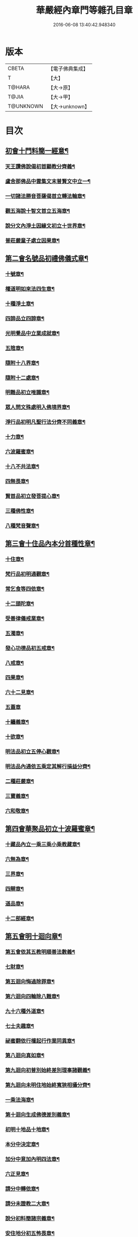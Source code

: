 #+TITLE: 華嚴經內章門等雜孔目章 
#+DATE: 2016-06-08 13:40:42.948340

* 版本
 |     CBETA|【電子佛典集成】|
 |         T|【大】     |
 |    T@HARA|【大→原】   |
 |     T@JIA|【大→甲】   |
 | T@UNKNOWN|【大→unknown】|

* 目次
** [[file:KR6e0084_001.txt::001-0536c20][初會十門料簡一經意¶]]
*** [[file:KR6e0084_001.txt::001-0537a19][天王讚佛說偈初首顯教分齊義¶]]
*** [[file:KR6e0084_001.txt::001-0537b6][盧舍那佛品中雲集文末普賢文中立一¶]]
*** [[file:KR6e0084_001.txt::001-0538b29][一切諸法勝音菩薩偈首立轉法輪章¶]]
*** [[file:KR6e0084_001.txt::001-0539a3][觀五海說十智文首立五海章¶]]
*** [[file:KR6e0084_001.txt::001-0539a24][說分文內淨土因緣文初立十世界章¶]]
*** [[file:KR6e0084_001.txt::001-0539b18][普莊嚴童子處立因果章¶]]
** [[file:KR6e0084_001.txt::001-0540b5][第二會名號品初禮佛儀式章¶]]
*** [[file:KR6e0084_001.txt::001-0540c18][十號章¶]]
*** [[file:KR6e0084_001.txt::001-0540c24][權道明如來法四生章¶]]
*** [[file:KR6e0084_001.txt::001-0541a7][十種淨土章¶]]
*** [[file:KR6e0084_001.txt::001-0541b9][四諦品立四諦章¶]]
*** [[file:KR6e0084_001.txt::001-0541c11][光明覺品中立業成就章¶]]
*** [[file:KR6e0084_001.txt::001-0541c25][五陰章¶]]
*** [[file:KR6e0084_001.txt::001-0542a23][隨附十八界章¶]]
*** [[file:KR6e0084_001.txt::001-0542c28][隨附十二處章¶]]
*** [[file:KR6e0084_001.txt::001-0543a14][明難品初立唯識章¶]]
*** [[file:KR6e0084_001.txt::001-0547c9][眾人問文殊處明入佛境界章¶]]
*** [[file:KR6e0084_002.txt::002-0548b18][淨行品初明凡聖行法分齊不同義章¶]]
*** [[file:KR6e0084_002.txt::002-0548c5][十力章¶]]
*** [[file:KR6e0084_002.txt::002-0548c14][六波羅蜜章¶]]
*** [[file:KR6e0084_002.txt::002-0549a2][十八不共法章¶]]
*** [[file:KR6e0084_002.txt::002-0549a17][四無畏章¶]]
*** [[file:KR6e0084_002.txt::002-0549a23][賢首品初立發菩提心章¶]]
*** [[file:KR6e0084_002.txt::002-0549b19][三種佛性章¶]]
*** [[file:KR6e0084_002.txt::002-0549c11][八種梵音聲章¶]]
** [[file:KR6e0084_002.txt::002-0549c26][第三會十住品內本分首種性章¶]]
*** [[file:KR6e0084_002.txt::002-0550a17][十住章¶]]
*** [[file:KR6e0084_002.txt::002-0550a25][梵行品初明通觀章¶]]
*** [[file:KR6e0084_002.txt::002-0550b23][常乞食等四依章¶]]
*** [[file:KR6e0084_002.txt::002-0550c7][十二頭陀章¶]]
*** [[file:KR6e0084_002.txt::002-0550c17][受善律儀戒業章¶]]
*** [[file:KR6e0084_002.txt::002-0551a15][五濁章¶]]
*** [[file:KR6e0084_002.txt::002-0551a26][發心功德品初五戒章¶]]
*** [[file:KR6e0084_002.txt::002-0551b27][八戒章¶]]
*** [[file:KR6e0084_002.txt::002-0551c7][四果章¶]]
*** [[file:KR6e0084_002.txt::002-0551c16][六十二見章¶]]
*** [[file:KR6e0084_002.txt::002-0551c29][五蓋章]]
*** [[file:KR6e0084_002.txt::002-0552a14][十纏義章¶]]
*** [[file:KR6e0084_002.txt::002-0552a23][十欲章¶]]
*** [[file:KR6e0084_002.txt::002-0552b10][明法品初立五停心觀章¶]]
*** [[file:KR6e0084_002.txt::002-0552b23][明法品內通依五乘定其解行損益分齊¶]]
*** [[file:KR6e0084_002.txt::002-0553a13][二種莊嚴章¶]]
*** [[file:KR6e0084_002.txt::002-0553a23][三寶義章¶]]
*** [[file:KR6e0084_002.txt::002-0553b27][六和敬章¶]]
** [[file:KR6e0084_002.txt::002-0553c6][第四會華聚品初立十波羅蜜章¶]]
*** [[file:KR6e0084_002.txt::002-0553c25][十藏品內立一乘三乘小乘教藏章¶]]
*** [[file:KR6e0084_002.txt::002-0554a12][六無為章¶]]
*** [[file:KR6e0084_002.txt::002-0554a23][三界章¶]]
*** [[file:KR6e0084_002.txt::002-0554b27][四辯章¶]]
*** [[file:KR6e0084_002.txt::002-0554c11][道品章¶]]
*** [[file:KR6e0084_002.txt::002-0555a19][十二部經章¶]]
** [[file:KR6e0084_002.txt::002-0555b8][第五會明十迴向章¶]]
*** [[file:KR6e0084_002.txt::002-0555b29][第五會依其五教明順善法數義¶]]
*** [[file:KR6e0084_002.txt::002-0556c14][七財章¶]]
*** [[file:KR6e0084_002.txt::002-0556c20][第五迴向悔過除罪章¶]]
*** [[file:KR6e0084_002.txt::002-0557a21][第六迴向四輪除八難章¶]]
*** [[file:KR6e0084_002.txt::002-0557b6][九十六種外道章¶]]
*** [[file:KR6e0084_002.txt::002-0557b26][七士夫趣章¶]]
*** [[file:KR6e0084_002.txt::002-0557c14][祕蜜翻依行檀起行作業同異章¶]]
*** [[file:KR6e0084_002.txt::002-0558c17][第八迴向真如章¶]]
*** [[file:KR6e0084_002.txt::002-0559a26][第九迴向初普別始終差別理事諸觀義¶]]
*** [[file:KR6e0084_002.txt::002-0559b8][第九迴向未明住地始終寬狹相攝分齊¶]]
*** [[file:KR6e0084_002.txt::002-0559b20][一乘法海章¶]]
*** [[file:KR6e0084_002.txt::002-0559c25][第十迴向生成佛德差別義章¶]]
*** [[file:KR6e0084_003.txt::003-0560b19][初明十地品十地章¶]]
*** [[file:KR6e0084_003.txt::003-0561b13][本分中決定章¶]]
*** [[file:KR6e0084_003.txt::003-0561c7][加分中意加內明四法章¶]]
*** [[file:KR6e0084_003.txt::003-0561c15][六正見章¶]]
*** [[file:KR6e0084_003.txt::003-0562a9][請分中轉依章¶]]
*** [[file:KR6e0084_003.txt::003-0562b6][請分未證教二大章¶]]
*** [[file:KR6e0084_003.txt::003-0562c3][說分初料簡諸宗義章¶]]
*** [[file:KR6e0084_003.txt::003-0562c20][安住地分初五怖畏章¶]]
*** [[file:KR6e0084_003.txt::003-0563a6][校量勝分初十願章¶]]
*** [[file:KR6e0084_003.txt::003-0563b23][三種菩提章¶]]
*** [[file:KR6e0084_003.txt::003-0563c2][行校量中信等十行章¶]]
*** [[file:KR6e0084_003.txt::003-0563c9][行校量慈悲內緣起章¶]]
*** [[file:KR6e0084_003.txt::003-0564a4][彼果分中調柔等四果章¶]]
*** [[file:KR6e0084_003.txt::003-0564a12][第二地初三聚戒章¶]]
*** [[file:KR6e0084_003.txt::003-0564b28][十惡業道章¶]]
*** [[file:KR6e0084_003.txt::003-0565a26][七種邪見章¶]]
*** [[file:KR6e0084_003.txt::003-0565b9][十善業道章¶]]
*** [[file:KR6e0084_003.txt::003-0565b17][攝生戒中明四倒章¶]]
*** [[file:KR6e0084_003.txt::003-0565c5][第三地厭分中四靜慮八禪章¶]]
*** [[file:KR6e0084_003.txt::003-0566c29][三苦八苦章]]
*** [[file:KR6e0084_003.txt::003-0567a22][四無量章¶]]
*** [[file:KR6e0084_003.txt::003-0567b3][六神通章¶]]
*** [[file:KR6e0084_003.txt::003-0567b18][第四地三十二相章¶]]
*** [[file:KR6e0084_003.txt::003-0567c10][八十種好章¶]]
*** [[file:KR6e0084_003.txt::003-0567c29][第五地中七淨章]]
*** [[file:KR6e0084_003.txt::003-0568a13][十諦章¶]]
*** [[file:KR6e0084_003.txt::003-0568b3][第六地緣生章¶]]
*** [[file:KR6e0084_003.txt::003-0568b10][三空門章(亦名三三昧)¶]]
*** [[file:KR6e0084_003.txt::003-0568b14][重空三昧章(附現)¶]]
*** [[file:KR6e0084_003.txt::003-0568b21][人法二空章¶]]
*** [[file:KR6e0084_003.txt::003-0568b27][第七地中四家義章¶]]
*** [[file:KR6e0084_003.txt::003-0568c7][等八地四種無生忍章¶]]
*** [[file:KR6e0084_003.txt::003-0568c18][三世間章¶]]
*** [[file:KR6e0084_003.txt::003-0569a10][十自在章¶]]
*** [[file:KR6e0084_003.txt::003-0569a24][十怖畏章¶]]
*** [[file:KR6e0084_003.txt::003-0569b3][第九地十一稠林義章¶]]
*** [[file:KR6e0084_003.txt::003-0569b12][八萬四千法門章¶]]
*** [[file:KR6e0084_003.txt::003-0569b23][煩惱行使行稠林章¶]]
*** [[file:KR6e0084_003.txt::003-0572a26][業稠林章¶]]
*** [[file:KR6e0084_003.txt::003-0573b5][根行稠林章¶]]
*** [[file:KR6e0084_003.txt::003-0573b14][生稠林章¶]]
*** [[file:KR6e0084_003.txt::003-0574b5][習氣稠林章¶]]
*** [[file:KR6e0084_003.txt::003-0574b14][三聚行稠林章¶]]
*** [[file:KR6e0084_003.txt::003-0574b23][成就章¶]]
*** [[file:KR6e0084_003.txt::003-0575a13][二十種法師章¶]]
*** [[file:KR6e0084_003.txt::003-0575a26][四十無礙辯才章¶]]
*** [[file:KR6e0084_003.txt::003-0575a29][第十地受職章]]
*** [[file:KR6e0084_003.txt::003-0575b8][阿耨達池義¶]]
*** [[file:KR6e0084_004.txt::004-0575c23][十明品十明章¶]]
*** [[file:KR6e0084_004.txt::004-0575c27][滅盡定章¶]]
*** [[file:KR6e0084_004.txt::004-0576b2][十忍品十忍章¶]]
*** [[file:KR6e0084_004.txt::004-0576b7][阿僧祇品時劫章¶]]
*** [[file:KR6e0084_004.txt::004-0576b19][壽命品壽命差別章¶]]
*** [[file:KR6e0084_004.txt::004-0576c9][壽命品內明往生義¶]]
*** [[file:KR6e0084_004.txt::004-0578a8][菩薩住處品住處章¶]]
*** [[file:KR6e0084_004.txt::004-0578a18][不思議法品顯果德自在章¶]]
*** [[file:KR6e0084_004.txt::004-0579c5][解脫章¶]]
*** [[file:KR6e0084_004.txt::004-0579c22][如來相海品相海章¶]]
*** [[file:KR6e0084_004.txt::004-0580b10][小相光明功德品小相用章¶]]
*** [[file:KR6e0084_004.txt::004-0580b22][普賢行品普賢章¶]]
*** [[file:KR6e0084_004.txt::004-0580c5][性起品明性起章¶]]
*** [[file:KR6e0084_004.txt::004-0580c15][亡是非論(曇遷禪師撰)¶]]
*** [[file:KR6e0084_004.txt::004-0581b21][明涅槃章¶]]
*** [[file:KR6e0084_004.txt::004-0581c3][見聞供養福分章¶]]
** [[file:KR6e0084_004.txt::004-0581c16][第七會離世間品明智章¶]]
*** [[file:KR6e0084_004.txt::004-0582b23][不共法章¶]]
*** [[file:KR6e0084_004.txt::004-0582c12][六念章¶]]
*** [[file:KR6e0084_004.txt::004-0583a5][九次第定章¶]]
*** [[file:KR6e0084_004.txt::004-0583a12][八人章¶]]
*** [[file:KR6e0084_004.txt::004-0583a20][見法二行章¶]]
*** [[file:KR6e0084_004.txt::004-0583a24][辟支佛章¶]]
*** [[file:KR6e0084_004.txt::004-0583a29][菩薩章]]
*** [[file:KR6e0084_004.txt::004-0583b12][五生章¶]]
** [[file:KR6e0084_004.txt::004-0583b18][第八會入法界品初辨迴心章¶]]
*** [[file:KR6e0084_004.txt::004-0584a22][賢聖善知識章¶]]
*** [[file:KR6e0084_004.txt::004-0584b25][四親近章¶]]
*** [[file:KR6e0084_004.txt::004-0584c6][釋四十五知識文中意章¶]]
*** [[file:KR6e0084_004.txt::004-0585c27][融會三乘決顯明一乘之妙趣¶]]
*** [[file:KR6e0084_004.txt::004-0586c23][顯華嚴經部品增減義¶]]
*** [[file:KR6e0084_004.txt::004-0586c29][釋瓔珞本業梵網二經顯華嚴經一乘分]]
*** [[file:KR6e0084_004.txt::004-0588a8][證華嚴經用教分齊義¶]]
*** [[file:KR6e0084_004.txt::004-0588a14][梵本同異義¶]]
** [[file:KR6e0084_004.txt::004-0589b17][跋鋟孔目章後¶]]

* 卷
[[file:KR6e0084_001.txt][華嚴經內章門等雜孔目章 1]]
[[file:KR6e0084_002.txt][華嚴經內章門等雜孔目章 2]]
[[file:KR6e0084_003.txt][華嚴經內章門等雜孔目章 3]]
[[file:KR6e0084_004.txt][華嚴經內章門等雜孔目章 4]]

